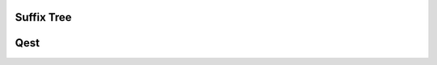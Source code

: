 .. This file is part of the OpenDSA eTextbook project. See
.. http://opendsa.org for more details.
.. Copyright (c) 2012-2020 by the OpenDSA Project Contributors, and
.. distributed under an MIT open source license.

.. avmetadata::
   :author: Bio_Batch2
   :satisfies: DNASeq
   :topic: DNASeq

Suffix Tree
===========

.. inlineav:: Suffix ss
   :long_name: DNA Sequencing example Slideshow
   :links: AV/BIO/Suffix.css 
   :scripts: AV/BIO/Suffix.js
   :output: show

Qest
====

.. inlineav:: Qest ff
   :long_name: DNA Sequencing example Slideshow
   :links: AV/BIO/Qest.css 
   :scripts: DataStructures/PIFrames.js AV/BIO/Qest.js
   :output: show
